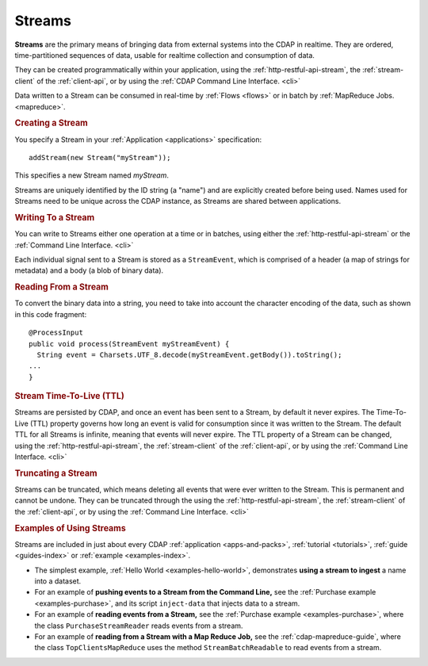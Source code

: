 .. meta::
    :author: Cask Data, Inc.
    :copyright: Copyright © 2014 Cask Data, Inc.

.. _streams:

============================================
Streams
============================================

**Streams** are the primary means of bringing data from external systems into the CDAP in realtime.
They are ordered, time-partitioned sequences of data, usable for realtime collection and consumption of data.

They can be created programmatically within your application, using the
:ref:`http-restful-api-stream`, the :ref:`stream-client` of the :ref:`client-api`, or by
using the :ref:`CDAP Command Line Interface. <cli>` 

Data written to a Stream can be consumed in real-time by :ref:`Flows <flows>` or in batch
by :ref:`MapReduce Jobs. <mapreduce>`.


.. rubric:: Creating a Stream

You specify a Stream in your :ref:`Application <applications>` specification::

  addStream(new Stream("myStream"));

This specifies a new Stream named *myStream*. 

Streams are uniquely identified by the ID string (a "name") and are explicitly created
before being used. Names used for Streams need to be unique across the CDAP instance, as
Streams are shared between applications.


.. rubric::  Writing To a Stream

You can write to Streams either one operation at a time or in batches, using either the
:ref:`http-restful-api-stream` or the :ref:`Command Line Interface. <cli>`

Each individual signal sent to a Stream is stored as a ``StreamEvent``, which is comprised
of a header (a map of strings for metadata) and a body (a blob of binary data).


.. rubric::  Reading From a Stream

To convert the binary data into a string, you need to take into account the character
encoding of the data, such as shown in this code fragment::

  @ProcessInput
  public void process(StreamEvent myStreamEvent) {
    String event = Charsets.UTF_8.decode(myStreamEvent.getBody()).toString();
  ...
  }


.. rubric::  Stream Time-To-Live (TTL)

Streams are persisted by CDAP, and once an event has been sent to a Stream, by default it
never expires. The Time-To-Live (TTL) property governs how long an event is valid for
consumption since it was written to the Stream. The default TTL for all Streams is
infinite, meaning that events will never expire. The TTL property of a Stream can be
changed, using the :ref:`http-restful-api-stream`, the :ref:`stream-client` of the
:ref:`client-api`, or by using the :ref:`Command Line Interface. <cli>`


.. rubric::  Truncating a Stream

Streams can be truncated, which means deleting all events that were ever written to the
Stream. This is permanent and cannot be undone. They can be truncated through the using
the :ref:`http-restful-api-stream`, the :ref:`stream-client` of the :ref:`client-api`, or
by using the :ref:`Command Line Interface. <cli>`



.. rubric::  Examples of Using Streams

Streams are included in just about every CDAP :ref:`application <apps-and-packs>`,
:ref:`tutorial <tutorials>`, :ref:`guide <guides-index>` or :ref:`example <examples-index>`.

- The simplest example, :ref:`Hello World <examples-hello-world>`, demonstrates **using a
  stream to ingest** a name into a dataset.

- For an example of **pushing events to a Stream from the Command Line,** see the :ref:`Purchase
  example <examples-purchase>`, and its script ``inject-data`` that injects data to a stream.

- For an example of **reading events from a Stream,** see the 
  :ref:`Purchase example <examples-purchase>`, where the class ``PurchaseStreamReader``
  reads events from a stream. 

- For an example of **reading from a Stream with a Map Reduce Job,** see the 
  :ref:`cdap-mapreduce-guide`, where the class ``TopClientsMapReduce`` uses the method
  ``StreamBatchReadable`` to read events from a stream.


